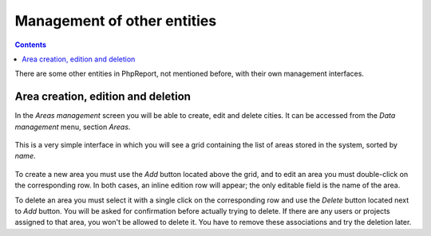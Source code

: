 Management of other entities
####################################

.. contents::

There are some other entities in PhpReport, not mentioned before, with their own
management interfaces.

Area creation, edition and deletion
=====================================

In the *Areas management* screen you will be able to create, edit and delete
cities. It can be accessed from the *Data management* menu, section *Areas*.

.. figure:: i/menu-data-mgmt-areas.png

This is a very simple interface in which you will see a grid containing the list
of areas stored in the system, sorted by *name*.

.. figure:: i/areas-mgmt-screen.png

To create a new area you must use the *Add* button located above the grid,
and to edit an area you must double-click on the corresponding row.
In both cases, an inline edition row will appear; the only editable field is the
name of the area.

To delete an area you must select it with a single click on the corresponding
row and use the *Delete* button located next to *Add* button. You will be asked
for confirmation before actually trying to delete. If there are any users or
projects assigned to that area, you won't be allowed
to delete it. You have to remove these associations and try the deletion later.

